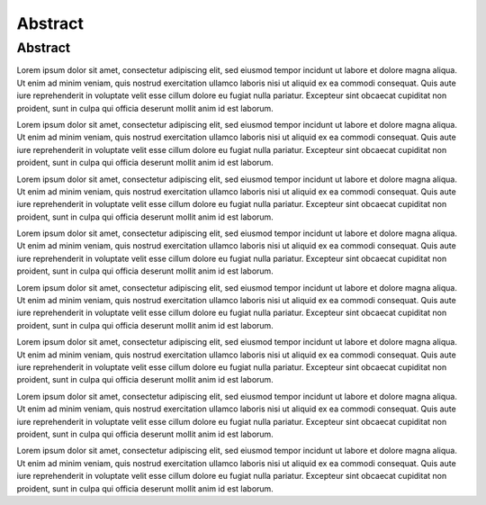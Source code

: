 Abstract
========

Abstract
--------

Lorem ipsum dolor sit amet, consectetur adipiscing elit, sed eiusmod tempor incidunt ut labore et dolore magna aliqua. Ut enim ad minim veniam, quis nostrud exercitation ullamco laboris nisi ut aliquid ex ea commodi consequat. Quis aute iure reprehenderit in voluptate velit esse cillum dolore eu fugiat nulla pariatur. Excepteur sint obcaecat cupiditat non proident, sunt in culpa qui officia deserunt mollit anim id est laborum.

Lorem ipsum dolor sit amet, consectetur adipiscing elit, sed eiusmod tempor incidunt ut labore et dolore magna aliqua. Ut enim ad minim veniam, quis nostrud exercitation ullamco laboris nisi ut aliquid ex ea commodi consequat. Quis aute iure reprehenderit in voluptate velit esse cillum dolore eu fugiat nulla pariatur. Excepteur sint obcaecat cupiditat non proident, sunt in culpa qui officia deserunt mollit anim id est laborum.

Lorem ipsum dolor sit amet, consectetur adipiscing elit, sed eiusmod tempor incidunt ut labore et dolore magna aliqua. Ut enim ad minim veniam, quis nostrud exercitation ullamco laboris nisi ut aliquid ex ea commodi consequat. Quis aute iure reprehenderit in voluptate velit esse cillum dolore eu fugiat nulla pariatur. Excepteur sint obcaecat cupiditat non proident, sunt in culpa qui officia deserunt mollit anim id est laborum.

Lorem ipsum dolor sit amet, consectetur adipiscing elit, sed eiusmod tempor incidunt ut labore et dolore magna aliqua. Ut enim ad minim veniam, quis nostrud exercitation ullamco laboris nisi ut aliquid ex ea commodi consequat. Quis aute iure reprehenderit in voluptate velit esse cillum dolore eu fugiat nulla pariatur. Excepteur sint obcaecat cupiditat non proident, sunt in culpa qui officia deserunt mollit anim id est laborum.

Lorem ipsum dolor sit amet, consectetur adipiscing elit, sed eiusmod tempor incidunt ut labore et dolore magna aliqua. Ut enim ad minim veniam, quis nostrud exercitation ullamco laboris nisi ut aliquid ex ea commodi consequat. Quis aute iure reprehenderit in voluptate velit esse cillum dolore eu fugiat nulla pariatur. Excepteur sint obcaecat cupiditat non proident, sunt in culpa qui officia deserunt mollit anim id est laborum.

Lorem ipsum dolor sit amet, consectetur adipiscing elit, sed eiusmod tempor incidunt ut labore et dolore magna aliqua. Ut enim ad minim veniam, quis nostrud exercitation ullamco laboris nisi ut aliquid ex ea commodi consequat. Quis aute iure reprehenderit in voluptate velit esse cillum dolore eu fugiat nulla pariatur. Excepteur sint obcaecat cupiditat non proident, sunt in culpa qui officia deserunt mollit anim id est laborum.

Lorem ipsum dolor sit amet, consectetur adipiscing elit, sed eiusmod tempor incidunt ut labore et dolore magna aliqua. Ut enim ad minim veniam, quis nostrud exercitation ullamco laboris nisi ut aliquid ex ea commodi consequat. Quis aute iure reprehenderit in voluptate velit esse cillum dolore eu fugiat nulla pariatur. Excepteur sint obcaecat cupiditat non proident, sunt in culpa qui officia deserunt mollit anim id est laborum.

Lorem ipsum dolor sit amet, consectetur adipiscing elit, sed eiusmod tempor incidunt ut labore et dolore magna aliqua. Ut enim ad minim veniam, quis nostrud exercitation ullamco laboris nisi ut aliquid ex ea commodi consequat. Quis aute iure reprehenderit in voluptate velit esse cillum dolore eu fugiat nulla pariatur. Excepteur sint obcaecat cupiditat non proident, sunt in culpa qui officia deserunt mollit anim id est laborum.

